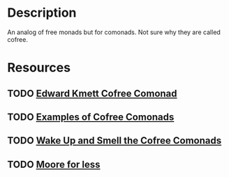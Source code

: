 * Description
An analog of free monads but for comonads. Not sure why they are called cofree.
* Resources
** TODO [[http://comonad.com/reader/2008/the-cofree-comonad-and-the-expression-problem/][Edward Kmett Cofree Comonad]]
** TODO [[https://stackoverflow.com/questions/38816993/what-are-some-motivating-examples-for-cofree-comonad-in-haskell][Examples of Cofree Comonads]]
** TODO [[https://reasonablypolymorphic.com/blog/cofree-comonads/][Wake Up and Smell the Cofree Comonads]]
** TODO [[https://www.schoolofhaskell.com/user/edwardk/moore/for-less][Moore for less]]
